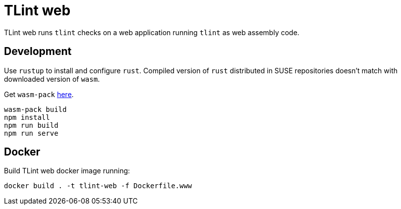 = TLint web

TLint web runs `+tlint+` checks on a web application running `+tlint+`
as web assembly code.

== Development

Use `+rustup+` to install and configure `+rust+`. Compiled version of
`+rust+` distributed in SUSE repositories doesn’t match with downloaded
version of `+wasm+`.

Get `+wasm-pack+` https://rustwasm.github.io/wasm-pack/installer/[here].

[source,sh]
....
wasm-pack build
npm install
npm run build
npm run serve
....

== Docker

Build TLint web docker image running:

....
docker build . -t tlint-web -f Dockerfile.www
....
